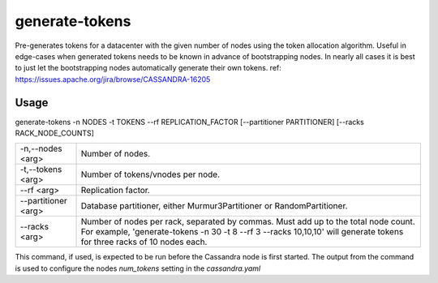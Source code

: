 .. Licensed to the Apache Software Foundation (ASF) under one
.. or more contributor license agreements.  See the NOTICE file
.. distributed with this work for additional information
.. regarding copyright ownership.  The ASF licenses this file
.. to you under the Apache License, Version 2.0 (the
.. "License"); you may not use this file except in compliance
.. with the License.  You may obtain a copy of the License at
..
..     http://www.apache.org/licenses/LICENSE-2.0
..
.. Unless required by applicable law or agreed to in writing, software
.. distributed under the License is distributed on an "AS IS" BASIS,
.. WITHOUT WARRANTIES OR CONDITIONS OF ANY KIND, either express or implied.
.. See the License for the specific language governing permissions and
.. limitations under the License.

generate-tokens
------------

Pre-generates tokens for a datacenter with the given number of nodes using the token allocation algorithm. Useful in edge-cases when generated tokens needs to be known in advance of bootstrapping nodes. In nearly all cases it is best to just let the bootstrapping nodes automatically generate their own tokens.
ref: https://issues.apache.org/jira/browse/CASSANDRA-16205


Usage
^^^^^
generate-tokens -n NODES -t TOKENS --rf REPLICATION_FACTOR [--partitioner PARTITIONER] [--racks RACK_NODE_COUNTS]


===================================                   ================================================================================
    -n,--nodes <arg>                                  Number of nodes.
    -t,--tokens <arg>                                 Number of tokens/vnodes per node.
    --rf <arg>                                        Replication factor.
    --partitioner <arg>                               Database partitioner, either Murmur3Partitioner or RandomPartitioner.
    --racks <arg>                                     Number of nodes per rack, separated by commas. Must add up to the total node count. For example, 'generate-tokens -n 30 -t 8 --rf 3 --racks 10,10,10' will generate tokens for three racks of 10 nodes each.
===================================                   ================================================================================


This command, if used, is expected to be run before the Cassandra node is first started. The output from the command is used to configure the nodes `num_tokens` setting in the `cassandra.yaml`
